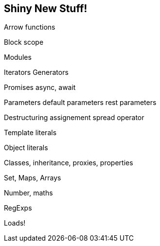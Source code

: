 
== Shiny New Stuff!

Arrow functions

Block scope

Modules

Iterators 
  Generators

Promises 
  async, await

Parameters 
  default parameters
  rest parameters

Destructuring assignement
  spread operator

Template literals

Object literals

Classes, inheritance, proxies, properties

Set, Maps, Arrays

Number, maths

RegExps

Loads!
